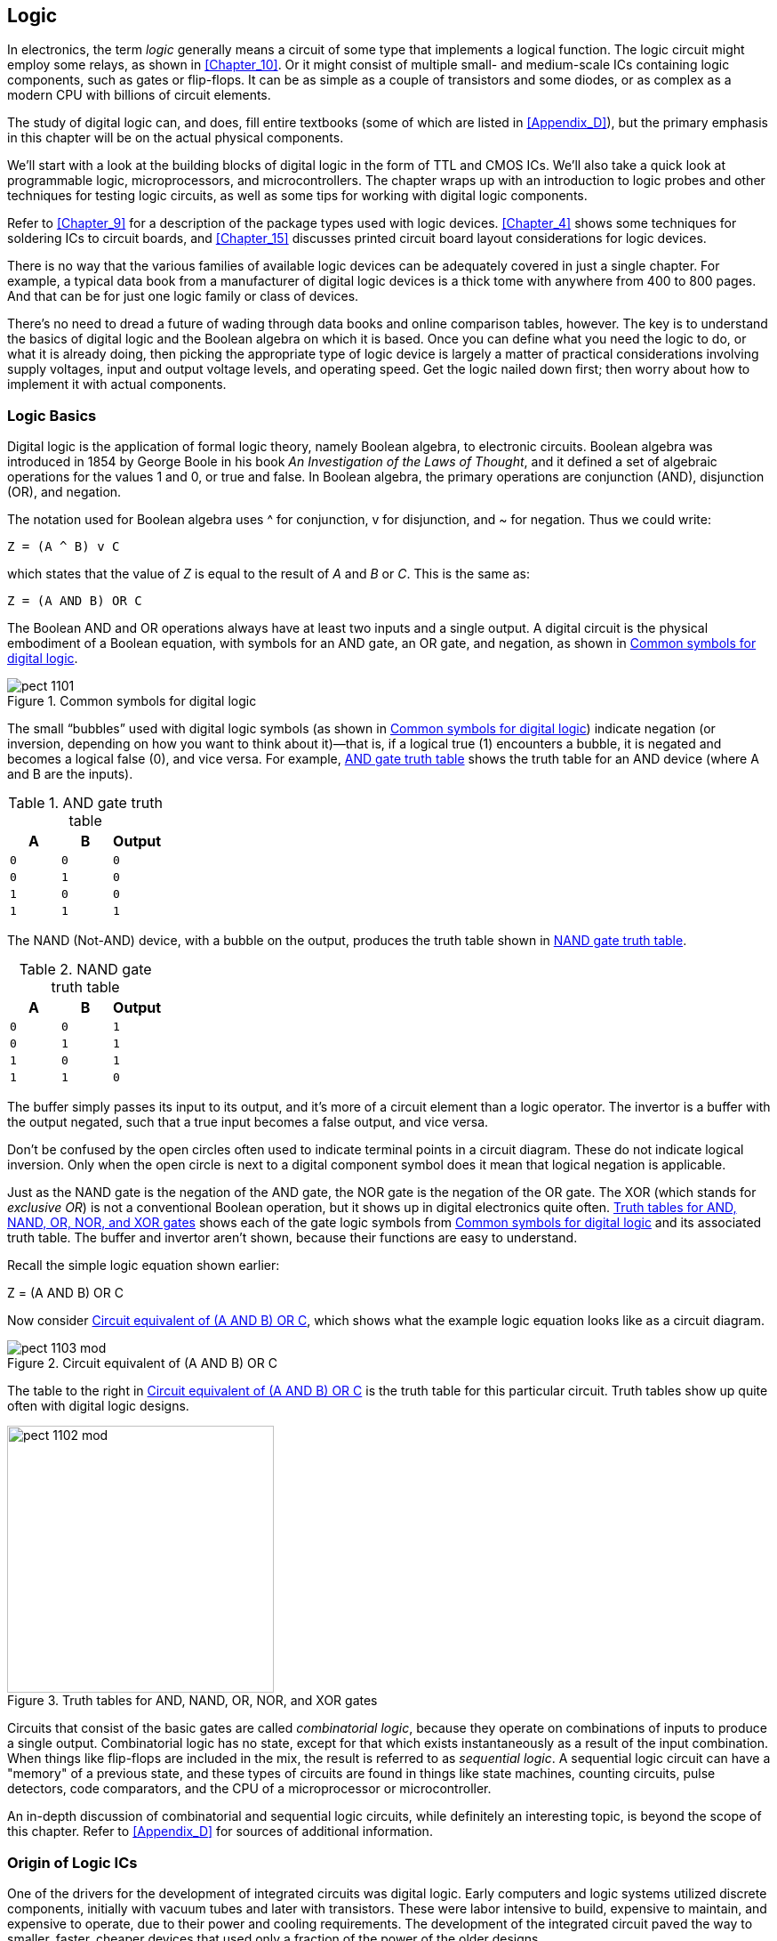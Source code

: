[[Chapter_11]] 
== Logic

In electronics, the term _logic_ generally means((("logic", id="ix_logic", range="startofrange"))) a circuit of some type that implements
a logical function. The logic circuit might employ some relays, as shown
in <<Chapter_10>>. Or it might consist of multiple small- and medium-scale
ICs containing logic components, such as gates or flip-flops. It can be as
simple as a couple of transistors and some diodes, or as complex as a modern
CPU with billions of circuit elements.

The study of digital logic ((("digital logic")))can, and does, fill entire textbooks (some of
which are listed in <<Appendix_D>>), but the primary emphasis in this chapter
will be on the actual physical components.

We'll start with a look at the building blocks of digital logic in the
form of TTL and CMOS ICs. We'll also take a quick look at programmable logic,
microprocessors, and microcontrollers. The chapter wraps up with an introduction
to logic probes and other techniques for testing logic circuits, as well as some
tips for working with digital logic pass:[<span class="keep-together">components.</span>]

Refer to <<Chapter_9>> for a description of the package types used with logic
devices. <<Chapter_4>> shows some techniques for soldering ICs to circuit
boards, and <<Chapter_15>> discusses printed circuit board layout considerations
for logic pass:[<span class="keep-together">devices.</span>]

There is no way that the various families of available logic devices can be
adequately covered in just a single chapter. For example, a typical data book
from a manufacturer of digital logic devices is a thick tome with anywhere
from 400 to 800 pages. And that can be for just one logic family or class of pass:[<span class="keep-together">devices.</span>]

There's no need to dread a future of wading through data books and online
comparison tables, however. The key is to understand the basics of digital
logic and the Boolean algebra on which it is based. Once you can define what
you need the logic to do, or what it is already doing, then picking the
appropriate type of logic device is largely a matter of practical considerations
involving supply voltages, input and output voltage levels, and operating
speed. Get the logic nailed down first; then worry about how to implement
it with actual components.

=== Logic Basics

Digital logic is the application of formal((("logic", "basics of")))((("digital logic", seealso="logic"))) logic theory, namely((("Boolean algebra"))) Boolean algebra,
to electronic circuits. Boolean algebra was introduced in 1854 by George Boole
in his book _An Investigation of the Laws of Thought_, and it defined a set of
algebraic operations for the values 1 and 0, or true and false. In Boolean
algebra, the primary operations are conjunction (AND), disjunction (OR), and
negation.((("conjunction (AND), disjunction (OR), and negation in Boolean algebra")))

The notation used for Boolean algebra uses ^ for conjunction, v for disjunction,
and &#x7e; for negation. ((("&#x7e; (negation) in Boolean algebra")))((("v (disjunction) in Boolean algebra")))((("disjunction in Boolean algebra")))((("negation in Boolean algebra")))Thus we could write:

  Z = (A ^ B) v C

which states that the value of _Z_ is equal to the result of _A_ and _B_ or _C_. This
is the same as:

  Z = (A AND B) OR C

The Boolean AND and OR operations always((("AND and OR operations in Boolean algebra"))) have at least two inputs and
a single output. A digital circuit is the physical embodiment of a Boolean
equation, with symbols for an AND gate, an OR gate, and negation, as shown in
<<logic_symbols>>.((("schematic symbols", "for digital logic")))

[[logic_symbols]]
.Common symbols for digital logic
image::images/pect_1101.png[align="center"]

The small “bubbles” used with digital logic symbols (as shown in <<logic_symbols>>)
indicate negation (or inversion, depending on how you want to think about it)—that is, if a logical true (1) encounters a bubble, it is negated and becomes
a logical false (0), and vice versa. For((("AND gate"))) example, <<AND_gate_truth_table>> shows the truth table for an AND
device (where A and B are the inputs).

[[AND_gate_truth_table]]
.AND gate truth table
[width="100%",cols="^m,^m,^m",frame="topbot",options="header",align="center"]
|============================================
|  A  |  B  | Output
|  0  |  0  |   0
|  0  |  1  |   0
|  1  |  0  |   0
|  1  |  1  |   1
|============================================

The NAND (Not-AND) device, with((("NAND (Not-AND) gate"))) a bubble on the output, produces the truth
table shown in <<NAND_gate_truth_table>>.

[[NAND_gate_truth_table]]
.NAND gate truth table
[width="100%",cols="^m,^m,^m",frame="topbot",options="header",align="center"]
|============================================
|  A  |  B  | Output
|  0  |  0  |   1
|  0  |  1  |   1
|  1  |  0  |   1
|  1  |  1  |   0
|============================================

The buffer simply passes its input to its output, and it's more of a circuit
element than a logic operator. The invertor is a buffer with the output negated,
such that a true input becomes a false output, and vice versa.

Don’t be confused by the open circles often used to indicate terminal points
in a circuit diagram. These do not indicate logical inversion. Only when the
open circle is next to a digital component symbol does it mean that logical
negation is applicable.

Just as the NAND gate is the negation of the AND gate, the((("NOR (Not-OR) gate"))) NOR gate is the
negation of the OR gate. The XOR (which stands for _exclusive OR_) is((("XOR (exclusive OR)")))((("exclusive OR (XOR)"))) not a
conventional Boolean operation, but it shows up in digital electronics quite
often. <<truth_tables>> shows each of the gate logic symbols from <<logic_symbols>>
and its associated truth table. The buffer and invertor aren't shown, because
their functions are easy to understand.

Recall the simple logic equation shown pass:[<span class="keep-together">earlier:</span>]

++++
<div data-type="equation">
<p>Z = (A AND B) OR C</p>
</div>
++++

Now consider <<logic_circuit>>, which shows what the example logic equation looks like
as a circuit((("logic", "logic equation as circuit diagram"))) diagram.

[[logic_circuit]]
.Circuit equivalent of (A AND B) OR C
image::images/pect_1103_mod.png[align="center"]

The table to the right in <<logic_circuit>> is the truth table for this
particular circuit. Truth tables show up quite often with
digital logic designs.

[[truth_tables]]
.Truth tables for AND, NAND, OR, NOR, and XOR gates
image::images/pect_1102_mod.png[width="300",align="center"]

Circuits that consist of the basic gates are((("combinatorial logic"))) called _combinatorial logic_,
because they operate on combinations of inputs to produce a single output.
Combinatorial logic has no state, except for that which exists instantaneously
as a result of the input combination. When things like flip-flops are
included in the mix, the result is referred to((("sequential logic"))) as _sequential logic_.
A sequential logic circuit can have a "memory" of a previous state, and
these types of circuits are found in things like state machines, counting
circuits, pulse detectors, code comparators, and the CPU of a microprocessor
or microcontroller.

An in-depth discussion of combinatorial and sequential logic circuits, while
definitely an interesting topic, is beyond the scope of this chapter. Refer
to <<Appendix_D>> for sources of additional information.

=== Origin of Logic ICs

One of the drivers for the ((("integrated circuits (ICs)", "logic ICs, origin of")))((("logic", "origin of logic ICs")))development of integrated circuits was digital
logic. Early computers and logic systems utilized discrete components,
initially with vacuum tubes and later with transistors. These were labor
intensive to build, expensive to maintain, and expensive to operate, due to
their power and cooling requirements. The development of the integrated
circuit paved the way to smaller, faster, cheaper devices that used only a
fraction of the power of the older designs.

An early form of logic gate, ((("RTL (resistor-transistor logic)")))((("resistor-transistor logic (RTL)")))called _resistor-transistor logic_ (RTL), was
employed in the first commercial logic ICs that appeared in the early 1960s.
The first computer CPU built from integrated circuits ((("CPUs (central processing units)", "first computer CPU built from ICs")))was the Apollo Guidance
Computer (AGC), which incorporated RTL logic chips. These early RTL computers
took human beings to the moon and set the stage for the electronics revolution
that followed. Your smart phone, iPad, desktop PC, and the computer that runs
your modern car can all trace their heritage back to something that had less
computing power than a cheap MP3 player but was able to help guide a spacecraft
from the earth to the moon, put a lander on the moon and then back into lunar
orbit, and bring the crew safely back home again.

As time progressed, IC fabrication techniques continuously improved. This
resulted in higher-density designs containing an increasingly larger number of
components on the silicon chip.((("transistors", "in integrated circuits (ICs)"))) Early IC designs were called _small-scale integration_ (SSI) and ((("small-scale integration (SSI)")))contained a small number of transistor components numbering in the tens of unique elements. The next step was _medium-scale integration_ (MSI), where((("medium-scale integration (MSI)"))) each IC might have a hundred or more unique circuit elements. _Large-scale integration_ (LSI) is((("large-scale integration (LSI)"))) the term applied to IC devices with
thousands of component elements on the silicon chip, and _very large-scale integration_ (VLSI) is((("very large-scale integration (VLSI)"))) applied to devices with up to a million unique transistors and other circuit elements.

By way of comparison, early((("microprocesors", "transistor elements"))) microprocessors had as few as 4,000 transistor
elements. A modern CPU might have over 1 billion (1,000,000,000) unique
transistor elements in its design.

=== Logic Families

In the world of digital electronics, types ((("logic", "logic families")))of devices are
catagorized in terms of so-called _families_, ((("families (of logic devices)")))referring to the
underlying design and fabrication process technologies that are employed
to build the logic devices.

The original logic families (which included RTL, DTL, and ECL, described momentarily) were derived
from the logic circuits used in early computers. These early circuits were
originally implemented using discrete components.

Today, there are four common families of IC logic devices in widespread use:

ECL::
    Emitter-coupled logic
TTL::
    Transistor-transistor logic
NMOS::
    N-type metal oxide semiconductor
CMOS::
    Complementary metal oxide semiconductor

For the most ((("ECL (emitter-coupled logic)")))((("emitter-coupled logic (ECL)")))((("TTL (transistor-transistor logic)")))((("transistor-transistor logic", see="TTL")))((("NMOS (N-type metal oxide semiconductor)")))((("CMOS (complementary metal oxide semiconductor)")))part, the two families you will encounter regularly are TTL and
CMOS. ECL is still used for some specialized high-speed applications, but it
is starting to become much less common. NMOS can still be found in some types
of VLSI ICs, primarily CPUs and memory devices.

TTL is based on conventional BJT transistor technology,((("transistors", "TTL and CMOS technology")))((("bipolar junction tansistors (BJTs)", "TTL devices based on"))) whereas CMOS employs((("field-effect transistors (FETs)", "metal-oxide-type transistors, CMOS based on"))) FET
metal-oxide-type transistors. Because the logic thresholds in CMOS devices are
approximately proportional to power supply voltage, they can tolerate much wider
voltage ranges than TTL. The bipolar devices used in TTL, on the other hand,
have fixed logic thresholds.

CMOS devices can be implemented in silicon with very small dimensions, which
has resulted in a rapid shrinking of CMOS chip size and a corresponding increase
in circuit density per unit area. The reduced geometries, along with very small
inherent capacitance in the on-chip wiring, has resulted in a dramatic increase
in the performance of CMOS devices.

=== Logic Building Blocks: 4000 and 7400 ICs

The industry convention for naming monolithic IC((("logic", "logic building blocks, 4000 and 7400 ICs")))((("integrated circuits (ICs)", "CMOS and TTL devices, 4000 and 7400 ICs")))((("CMOS (complementary metal oxide semiconductor)", "4000 series numbers for ICs")))((("TTL (transistor-transistor logic)", "7400 series numbers for ICs"))) logic devices is to use 4000
series numbers for CMOS parts and 7400 series numbers for TTL parts. Other
logic devices have their own numbering schemes, some of which are standardized
and others that are assigned by the chip manufacturer.

The members of the 7400 family of TTL monolithic IC devices and subsequent
generations of parts in the 74Lxx, 74LSxx, 74ACTxx, 74HCxx, 74HCTxx, and
74ACTxx series are by far the most common basic units of digital logic. The
older 4000B series CMOS devices are also still available and are useful in
certain applications.

==== Closing the TTL and CMOS gap

Initially, TTL and CMOS devices had very different voltage and speed
characteristics and couldn't((("TTL (transistor-transistor logic)", "closing gap with CMOS logic")))((("CMOS (complementary metal oxide semiconductor)", "closing gap with TTL logic")))((("logic", "logic building blocks, 4000 and 7400 ICs", "closing the TTL and CMOS gap"))) be used in the same design without some type
of _level shifting_ on((("level shifting (logic)"))) the connections between devices. The reason for
this is that TTL logic levels don't rise high enough to be recognized as a
logical 1 by a CMOS device. <<logic_levels>> shows the difference between
the logic levels of traditional TTL and CMOS logic devices.

[[logic_levels]]
.CMOS and TTL logic levelsfootnote:[VDD = supply voltage, VCC = 5 V ±10%]
[width="100%",cols="^2,^2,^2",frame="topbot",options="header",align="center"]
|============================================
|Technology | Logic 0         | Logic 1        |
|CMOS       | 0V to 1/3 VDD   | 2/3 VDD to VDD | 
|TTL        | 0V to 0.8 V     | 2V to VCC      | 
|============================================

The compatibility issue was addressed with the introduction of the HC family
of TTL-compatible devices.((("HC family of TTL-compatible devices"))) These parts have numbers with HC between the 74
and the TTL part number, and they are pin- and function-compatible with the
original 7400 series devices. 74HC devices can be used with both 3.3V and 5V
supplies.

The 74HCT family of devices was introduced to deal with the input-level
incompatibility in 5V circuits. Internally, the logic is implemented as
CMOS with TTL-compatible inputs. 74HCT devices work only with a 5V supply.

<<logic_families>> details the CMOS and TTL families,((("logic", "logic families", "CMOS and TTL, by year of introduction"))) by year of introduction.

[[logic_families]]
.CMOS and TTL families by year of introduction
[width="70%",cols="^1,^1,<1,<2,^1,<3",frame="topbot",options="header",align="center"]
|============================================
|Family | Type      |  Supply V (typ) | V range        | Year | Remarks
|TTL    |           |  5              | 4.75–5.25      | 1964 | Original
|TTL    | L         |  5              | 4.75–5.25      | 1964 | Low power
|TTL    | H         |  5              | 4.75–5.25      | 1964 | High speed
|TTL    | S         |  5              | 4.75–5.25      | 1969 | Schottky high speed
|CMOS   | 4000B     |  10V            | 3–18           | 1970 | Buffered CMOS
|CMOS   | 74C       |  5V             | 3–18           | 1970 | Pin-compatible with TTL part
|TTL    | LS        |  5              | 4.75–5.25      | 1976 | Low-power Schottky high speed
|TTL    | ALS       |  5              | 4.5–5.5        | 1976 | Advanced low-power Schottky
|TTL    | F         |  5              | 4.75–5.25      | 1979 | Fast
|TTL    | AS        |  5              | 4.5–5.5        | 1980 | Advanced Schottky
|CMOS   | AC/ACT    |  3.3 or 5       | 2–6 or 4.5–5.5 | 1985 | ACT has TTL-compatible levels
|CMOS   | HC/HCT    |  5              | 2–6 or 4.5–5.5 | 1982 | HCT has TTL-compatible levels
|TTL    | G         |                 | 1.65–3.6     | 2004 | GHz capable logic
|============================================

[role="pagebreak-before"]
==== 4000 Series CMOS Logic Devices

When you are working with CMOS, either ((("CMOS (complementary metal oxide semiconductor)", "4000 series logic devices")))((("logic", "logic building blocks, 4000 and 7400 ICs", "4000 series of CMOS devices")))as part of the new design or when integrating to
an existing circuit, it helps to have a selection of parts on hand. <<basic_4000>>
shows a list of general-purpose CMOS logic devices that are handy to have around.

[TIP]
====
While it's not absolutely necessary to keep a stock of parts on hand, it can
save you time and money down the road when you really need something but can't
find it locally or don't have the time to go run it down. Purchasing parts in
bulk can also save a lot of money, so if you have some other people who might
want to go in on an order, you can all realize the volume savings. Be sure to
check out the resources listed in <<Appendix_E>> for companies that sell overstock
and surplus components.
====

[[basic_4000]]
.Basic list of 4000 Series CMOS devices
[width="100%",cols="^1,<3",frame="topbot",options="header",align="center"]
|============================================
|Part # | Description
|4000 | Dual three-input NOR gate and inverter
|4001 | Quad two-input NOR gate
|4002 | Dual four-input NOR gate OR gate
|4008 | Four-bit full adder
|4010 | Hex noninverting buffer
|4011 | Quad two-input NAND gate
|4012 | Dual four-input NAND gate
|4013 | Dual D-type flip-flop
|4014 | Eight-stage shift register
|4015 | Dual four-stage shift register
|4016 | Quad bilateral switch
|4017 | Decade counter/Johnson counter
|4018 | Presettable divide-by-N counter
|4027 | Dual J-K master-slave flip-flop
|4049 | Hex inverter
|4050 | Hex buffer/converter (noninverting)
|4070 | Quad XOR gate
|4071 | Quad two-input OR gate
|4072 | Dual four-input OR gate
|4073 | Triple three-input AND gate
|4075 | Triple three-input OR gate
|4076 | Quad D-type register with tristate outputs
|4077 | Quad two-input XNOR gate
|4078 | Eight-input NOR gate
|4081 | Quad two-input AND gate
|4082 | Dual four-input AND gate
|============================================

[WARNING]
====
CMOS parts are very static sensitive, ((("CMOS (complementary metal oxide semiconductor)", "sensitivity to static of CMOS parts")))so always take the appropriate precautions.
Working on a antistatic workbench pad or grounded workbench, wearing an antistatic
wrist strap, and removing a part from its antistatic packaging only when it's
absolultely necessary can help you avoid discovering that a small bolt of high-voltage
static has punched a hole through the metal-oxide junction of a transistor inside
a CMOS part and rendered it useless.
====

[role="pagebreak-before"]
==== 7400 Series TTL Logic Devices

If you plan on working with TTL-type((("TTL (transistor-transistor logic)", "7400 series of logic devices")))((("7400 series TTL logic devices")))((("logic", "logic building blocks, 4000 and 7400 ICs", "7400 series of TTL logic devices"))) logic on a regular basis, you might
want to consider having a supply of 7400 series devices on hand. <<basic_7400>> lists general-purpose devices that cover the essential functions
we've already discussed, as well as a few that can perform special functions, such as
latching and buffering.

[[basic_7400]]
.Basic list of 7400 Series TTL and TTL-compatible devices
[width="100%",cols="^1,<3",frame="topbot",options="header",align="center"]
|============================================
|Part # | Description
|7400   | Quad two-input NAND gates
|7402   | Quad two-input NOR gates
|7404   | Hex inverters
|7408   | Quad two-input AND gates
|7410   | Triple three-input NAND gates
|7411   | Triple three-input AND gates
|7420   | Dual four-input NAND gates
|7421   | Dual four-input AND gates
|7427   | Triple three-input NOR gates
|7430   | Eight-input NAND gate
|7432   | Quad two-input OR gates
|7442   | BCD-to-decimal decoder (or three-line to eight-line decoder with enable)
|7474A  | Dual edge-triggered D flip-flop
|7485   | 4-bit binary magnitude comparator
|7486   | Quad two-input exclusive-OR (XOR) gates
|74109A | Dual edge-triggered J-K flip-flop
|74125A | Quad bus-buffer gates with three-state outputs
|74139  | Dual two-line to four-line decoders/demultiplexers
|74153  | Dual four-line to one-line data selectors/multiplexers
|74157  | Quad two-line to one-line data selectors/multiplexers
|74158  | Quad two-line to one-line MUX with inverted outputs
|74161A | Synchronous 4-bit binary counter
|74164  | 8-bit serial to parallel shift register
|74166  | 8-bit parallel to serial shift register
|74174  | Hex edge-triggered D flip-flops
|74175  | Quad edge-triggered D flip-flops
|74240  | Octal inverting three-state driver
|74244  | Octal noninverting three-state driver
|74273  | Octal edge-triggered D flip-flops
|74374  | Octal three-state edge-triggered D flip-flops
|============================================

Most of the parts listed in <<basic_7400>> should be available as LS, ACT,
and HCT types.

==== CMOS and TTL Applications

The disparity between CMOS and TTL has become less of an issue with each passing year.((("logic", "logic building blocks, 4000 and 7400 ICs", "CMOS and TTL applications")))((("TTL (tansistor-transistor logic)", "closing gap with CMOS logic", "CMOS and TTL applications")))((("CMOS (complementary metal oxide semiconductor)", "closing gap with TTL logic", "CMOS and TTL applications")))
Some TTL devices are now basically CMOS logic with a 74xx part number. Microprocessors
and microcontrollers are now built using low-voltage CMOS techniques and some types need low-voltage
components to interface to them. The 74ACxx, 74ACTxx, 74HCxx, and 74HCTxx series of
logic devices are essentially CMOS devices capable of operating at low voltages while
still providing traditional TTL functions, and in the case of the ACT and HCT series,
the ability to interface to conventional TTL devices operating at 5V.

So why would anyone want to buy((("4000 series logic devices", seealso="CMOS"))) a 4000 series logic device? A 4000 series gate has
several unique features, such as high input impedance, low power consumption, and
the ability to operate over a wide temperature range. For some applications, a 4000
series CMOS device can serve as an input buffer as well as a logic gate. For example,
a level sensor for a water tank can be constructed with just a couple of 4000 chips,
without any op amps. For more ideas of things to do with 4000 series logic, check out
_The CMOS Cookbook_ by Don Lancaster (listed in <<Appendix_D>>).

What logic family to use largely comes down to what you want to interface it to. If
you want to work with something that uses conventional TTL logic levels, the choice
has largely been made for you. If you want to integrate a low-voltage microcontroller
into a design, you might want to use CMOS parts for some of the "glue" logic
in the circuit. There is no easy "if this, then do that" answer, unfortunately, and
in the end it comes down to a series of design decisions based on operational parameters,
project budgets, and interface requirements. And reading datasheets. Lots of datasheets.

=== Programmable Logic Devices

Programmable logic devices (PLDs) are ICs that((("logic", "programmable logic devices (PLDs)")))((("programmable logic devices (PLDs)")))((("PLDs", see="programmable logic devices"))) contain unassigned logic elements and some
means to configure the connections between them. Early PLDs used a form of fuseable link to determine how the internal logic elements would be arranged.
The downside to this approach is that once a PLD was "programmed," it would forever
be that way. If the programming was wrong, or if there was a glitch during the process,
the only recourse was to throw the part away and start over. There was no going
back and trying again.((("one-time programmable (OTP) PLDs")))

You can still purchase one-time programmable (OTP) PLDs today, and they are often
used in production systems where there is a concern that someone might _reverse-engineer_
a PLD and extract its programming patterns. Devices that can be cleared and
reprogrammed utilize flash memory, UV EPROM (erasable programmable read-only memory) components, or some other technique to
hold the programming data for the device.

There are four main types((("programmable logic devices (PLDs)", "device types"))) of PLDs in use today, as shown in <<pld_types>>. The PAL
and GAL devices((("general array logic (GAL) devices")))((("GAL (general array logic) devices"))) tend to be small and contain a limited number of logic elements. ((("CPLD (complex programmable logic device)")))The
CPLD-type parts are more complex, each being roughly equivalent to several GAL-type
devices in a single package.((("FPGA (field-programmable gate array) devices"))) The FPGA-type devices can be extremely complex and have
the internal logic necessary to implement sequential logic designs, such as
microprocessors, memory managers, and complex state machines.

[[pld_types]]
.PLD device types
[width="100%",cols="<1,<2,<4",frame="topbot",options="header",align="center",role="wide"]
|============================================
|Type | Definition                        | Remarks
|PAL  | Programmable array logic          | OTP using fuseable links. Typically small in size with a small number of logic elements.
|GAL  | Generic array logic               | Like a PAL but reprogrammable. Uses electrically erasable programming data storage (similar to an EEPROM, or electrically erasable programmable read-only memory).
|CPLD | Complex programmable logic device | Equivalant of multiple GALs in one package. May contain thousands of logic elements. Typically programmed by loading the interconnect patterns into the device.
|FPGA | Field-programmable gate array     | Contains a large number (millions) of logic elements in an array or grid with programmable interconnections. Supports sequential as well as combinatorial logic.
|============================================

The fundamental logic elements of a PLD, such as a PAL or GAL, are relatively simple.
PAL devices have ((("PAL (programmable array logic) devices")))logic elements arranged as an array of "fixed-OR, programmable-AND"
functional blocks. Each block implements "sum-of-products" binary logic equations.
To get a basic idea of how a PLD works, consider the circuit shown in <<PAL_logic>>,
which is just a part of the internal logic found in something like a PAL device.

[[PAL_logic]]
.One part of the internal logic of a PAL or GAL device
image::images/pect_1104.png[width="350",align="center"]

Now, assume that we wanted to implement some logic, perhaps something like this:

++++
<div data-type="equation">
<p> C = (A ^ ~B) v (~A ^ ~B)</p>
</div>
++++

We can program this into the device by removing some of the fuseable links, which
in turn allows only certain inputs to the AND logic elements, as shown in
<<PAL_logic_example>>.

[[PAL_logic_example]]
.PAL logic configured to implement a logic function
image::images/pect_1105.png[width="350",align="center"]

A PAL or GAL device can help to significantly reduce the parts count for a complex
logic design. For example, one way to implement the equation shown previously with conventional
logic gates would require two AND gates, two inventors, and an OR gate. That would be
at least three conventional logic chips, with some unused gates left over. The PAL
does it in one logic unit, with other logic units on the chip available for other
functions.

There is, of course, much more to PLDs than what has been presented here. Some
device manufacturers provide free programming tools for their parts. These support
the use of hardware definition languages such as VHDL, Verilog, and Abel. There are
also websites that provide free _IP cores_ or((("IP cores"))) predefined FPGA logic in VHDL or
Verilog, for things like microprocessors and I/O controllers (and more). The ARM
microcontrollers ((("ARM microcontrollers")))((("microcontrollers", "ARM, sold as IP cores")))that are found in smartphones, tablets, embedded controllers,
and digital cameras are sold by ARM not as silicon parts, but rather as IP cores that
can be implemented in silicon by the customer.

If you are interested in exploring this end of digital electronics, I would suggest
getting a book like Kleitz's _Digital Electronics: A Practical Approach_ or Katz's
_Comtemporary Logic Design_ (both of which are listed in <<Appendix_D>>). The websites of manufacturers such as Altera, Atmel, Lattice, Texas Instruments, and Xilinx
offer lots of free information about programmable logic devices in general and their
products in particular.

=== Microprocessors and Microcontrollers

A modern microprocessor or microcontroller((("logic", "microprocessors and microcontrollers"))) is the result of years of refinement
in IC fabrication processes. Internally, most modern microprocessors and
microcontrollers use CMOS fabrication technology,((("CMOS (complementary metal oxide semiconductor)", "use in modern microprocessors and microcontrollers"))) for the reasons of circuit
density and speed mentioned.

The term _microprocessor_ usually((("microprocesors", "defined"))) refers to a device that comprises the central
processing unit (CPU) of a computer but which relies on external components for
memory and input/output (I/O) functions.((("microcontrollers", "defined"))) A _microcontroller_ is a device that
has an internal CPU, memory, and I/O circuits all on one chip. Nothing else
is needed for the microcontroller to be useful.

To help clarify, consider this: an Intel Pentium-4 is a microprocessor, and an
Atmel AVR ATmega168 (as found on an Arduino board) is a microcontroller. The Intel
part is a CPU, with memory management, internal instruction cache, and other
features, but it needs external memory and I/O support (also known as the
_support chipset_). ((("support chipset")))The AVR chip, on the other hand, has an 8-bit CPU, 16K of
internal memory, and a suite of integrated configurable I/O pass:[<span class="keep-together">functions.</span>]

Microcontrollers are much easier to work with than microprocessors because, for
many applications, all that is needed is the chip itself. In fact, most popular
small, single-board computers are really nothing more than a microcontroller
with some voltage regulation and USB interface logic.

Unless you have a specific need to create a custom design around a specific
microprocessor or microcontroller,((("microprocessors", "buying prebuilt modules")))((("microprocesors", "buying prebuilt modules"))) it makes more sense to buy a prebuilt
module. In terms of low-cost boards, there are the((("Arduino", "units based on AVR family of microcontrollers"))) Arduino units based on
the AVR family of microcontrollers and numerous boards that use some form
of the ((("ARM Cortex-M3 processor design")))32-bit Cortex-M3 ARM processor design. <<m3_boards>> shows two different
boards that use the((("STM32 ARM Cortex-M3 single-board computers"))) STM32 processor from STMicroelectronics. Low-cost
microcontroller boards are also available for microcontrollers such as the Texas
Instruments MSP430 and Microchip's well-known PIC series.

[[m3_boards]]
.Two different STM32 ARM Cortex-M3 single-board computers
image::images/pect_1106.png[width="500",align="center"]

If you really need something with PC capabilities, many low-cost
motherboards ((("microprocessors", "low-cost motherboards using")))are available that use microprocessors from Intel, AMD, and Via. You
can also find single-board PCs that are designed to connect to a common
backplane (a so-called _passive backplane_ that((("passive backplane"))) usually has just a set of edge
connectors for PCBs to plug into), but these are generally intended for
industrial applications and can be rather pricey.

==== Programming a Microcontroller

There are a couple of ways to get a microcontroller to do what you want it to do, and((("logic", "microprocessors and microcontrollers", "programming microcontrollers")))((("microcontrollers", "programming")))
both involve programming. The first is by creating a sequence of instruction codes
that the microcontroller can interpret and execute directly. Normally, you do so
using a tool called an _assembler_, and((("asssembler"))) the technique is called _programming_ in assembly
language.((("programming in assembly language")))((("assembly language, programming in"))) In the early days of microprocessors and microcontrollers, this was the
primary way to program them, because languages such as C didn't exist when these devices
first appeared in the early 1970s.

Assembly language consists of a sequence of human-readable operation codes, or op codes,
that an assembler converts into the binary values that the microcontroller
will recognize and act upon. Op codes can have one or more associated values (called
_operands_) for things such as a literal data value to load or an address in the program
to jump to and resume execution.

Programs written in assembly language tend to be small, fast, memory-efficient, and
pass:[<span class="keep-together">difficult</span>] to read or modify. For example, a snippet of assembly language to read an
incoming character from an input port might look something like <<assembly_ex>>.

[[assembly_ex]]
[role="wide"]
.Example assembly language code snippet
====
----
INCHR:   LDA A   INPORT    ; get port status
          ASR A            ; shift status bit into carry
          BCC     INCHR    ; no input available
          LDA A   INPORT+1 ; read byte from input port
          AND A   #$7F     ; mask out 8th bit (parity)
          JMP     OUTCH    ; echo character now in A
----
====

Now imagine this expanded to hundreds, thousands, or even tens of thousands of lines.
Assembly language can be difficult to write and difficult to read, and it doesn't readily
lend itself well to modular programming techniques (although it can be done with some
discipline). In other words, assembly language programming can be hard to do well, so
it's no surprise then that this type of programming is now relatively rare. While in some
cases it still makes sense to write low-level programs in assembly language, the advent
of the C programming language provided for the second primary way to program a microcontroller.((("C language")))

C is an interesting language. It has been called "assembly language in disguise" by
some, and one of its ((("Ritchie, Dennis")))creators, Dennis Ritchie, once made the statement that "[C has] the
power of assembly language and the convenience of...assembly language."footnote:[From
http://bit.ly/dr-quote[Wikiquote], quoted in Cade Metz, "Dennis Ritchie: The
Shoulders Steve Jobs Stood On," _Wired_, 13 October 2011.]

The C language also has the advantage of portability. Assembly language programs will
work with only one type of processor, but a C program can often be recompiled to work on many
different types of processors. Most modern operating systems are written in C (or another
portable language) with only small machine-specific parts written in assembly language for
a particular microprocessor.

A good modern C compiler will generate code that, while perhaps not as "tight" and memory-efficient as an equivalent assembly language program written by a skilled programmer, is
still respectable. The ability of a compiler to create efficient and compact code
depends to a large degree on the microcontroller that will run the resulting program.
Some microcontrollers, such as the original 8051 family, can be difficult to use with C
because of the limited amount of internal RAM (256 bytes). Others, such as the AVR devices
found in Arduino products, are easier to work with and include instructions that allow
a C compiler to generate fairly efficient code.

==== Types of Microcontrollers

These days, most microcontrollers ((("logic", "microprocessors and microcontrollers", "types of microcontrollers")))((("microcontrollers", "types of")))come in 8-, 16-, or 32-bit types.((("8-, 16-, or 32-bit microcontrollers"))) Some, such as the Atmel
AT89 series and the Cypress CY8C3xxxx family, are based on the venerable 8051 design
created by Intel in the early 1980s. Others incorporate an ARM or MIPS 32-bit _core_
in their design. Still others, such as the Atmel AVR series and Microchip's PIC processors
are unique, and are available in 8-, 16-, and 32-bit variations. <<a8-bit_micros>>, <<a16-bit_micros>>,
and <<a32-bit_micros>> list some common examples of each type.

[[a8-bit_micros]]
.Representative 8-bit microcontrollers
[width="100%",cols="<1,<2,<2",frame="topbot",options="header"]
|============================================
|Name     | Source    | Comment
|AT89     | Atmel     | 8051 compatible
|AVR      | Atmel     | Unique
|CY83xxxx | Cypress   | 8051 compatible
|68HC08   | Freescale | Descended from 6800
|68HC11   | Freescale | Descended from 6800
|PIC16    | Microchip | Unique
|PIC18    | Microchip | Unique
|LPC700   | NXP       | 8051 compatible
|LPC900   | NXP       | 8051 compatible
|eZ80     | Zilog     | Descended from Z80
|============================================

[[a16-bit_micros]]
.Representative 16-bit microcontrollers
[width="100%",cols="<1,<2,<2",frame="topbot",options="header"]
|============================================
|Name     | Source            | Comment
|PIC24    | Microchip         | Unique
|MSP430   | Texas Instruments | Unique
|============================================

[[a32-bit_micros]]
.Representative 32-bit microcontrollers
[width="100%",cols="<1,<2,<2",frame="topbot",options="header"]
|============================================
|Name     | Source      | Comment
|AT915AM  | Atmel       | ARM IP core
|AVR32    | Atmel       | 32-bit AVR
|CY8C5xxxx| Cypress     | ARM IP core
|PIC32MX  | Microchip   | MIPS IP core
|LPC1800  | NXP         | ARM IP core
|STM32    | STMicroelectronics | ARM IP core
|============================================

==== Selecting a Microcontroller

The type of microcontroller ((("logic", "microprocessors and microcontrollers", "selecting a microcontroller")))((("microcontrollers", "selecting")))that is most suitable for a particular project depends
primarily on processing speed, on-board memory, and the type of I/O functions required.
To a lesser extent, the selection decision might also be influenced by ease of
programming and the availability of free or open source development tools.

As a general rule of thumb, if all something needs to do is control a motor or two,
or perhaps just collect data and pass it along, an 8-bit microcontroller might
be more than sufficient.((("8-bit microcontrollers"))) A device like the AVR ATmega168, found on Arduino boards,
runs at around 16 MHz and has I/O functions such as analog input and PWM output.
The software tools to program the device are open source and freely available.

If, on the other hand, you need to control a color LCD display while capturing
image data with a digital camera,((("32-bit microcontrollers"))) a 32-bit microcontroller running at 100 MHz
or more would be more appropriate. It could also be more expensive.

Although many of the 32-bit microcontrollers can execute instructions fast enough to
run Linux (the Raspberry Pi, for example), speed isn't everything, and it's important
to bear in mind that many things happen slowly in the real world. If there's no need
for speed, then don't pay for it. Meeting the I/O requirements for a project is
probably more important than worrying about how many instructions per second a
microcontroller can execute.

The availability of programming tools((("programming tools", "availability for microcontrollers"))) is another key consideration. Before settling on
a particular microcontroller, check to see what kind of development tools are available.
If you're planning to use something like a Raspberry Pi, Arduino, BeagleBone, or MSP430
Launchpad, see what the board supplier recommends. Also remember that a clone of
one of these boards can usually use the same tools and techniques as an "official" board.

For microcontrollers like the AVR familiy, the MSP430, and the ARM-based chips, you can
use Linux and the GCC _toolchain_ to ((("GCC toolchain")))((("C/C&#x2b;&#x2b;", "compiling on Linux with GCC")))compile C or C&#x2b;&#x2b; code into binary code these
processors can load and execute. There are also other open source compilers, linkers,
and programming tools available for 8051-based devices. Microchip offers a free version
of its development tools for the PIC microcontrollers.

Finally, unless you are familiar with JTAG and the interfaces used to program a
microcontroller using that method, you might want to steer clear of some of the low-cost
32-bit ARM boards from Asia found on eBay and other places. There's nothing wrong with
these boards, but they typically show up in a bag or box with no CD and no documentation.
It's up to you to hunt down the details and fill in the blanks, and if you're new to all
of this, that can be a daunting task.

=== Working with Logic Components

In many ways, working with ((("logic", "working with logic components")))logic circuits is easier than with analog systems, if for
no other reason than that the digital logic is, for the most part, electrically simpler.
That's not to say that it's carefree, however, as there are some caveats and cautions
that are unique to the world of digital electronics.

==== Probing and Measuring

Checking a logic circuit ((("logic", "working with logic components", "probing and measuring")))((("probe (digital logic)")))is relatively simple, because the various signals will be
in only one of two states: on or off. <<logic_probe>> shows a tool made specifically for
this purpose.

[[logic_probe]]
.Hand-held digital logic probe
image::images/pect_1107.png[width="400",align="center"]

Using this tool is straightforward. You first connect it to the DC supply for the
circuit using the red and black alligator clips. When you place the probe tip on the
pin or lead of one of the circuit components, the lights on the probe will indicate if
the signal state is high, low, or pulsing. Switches on the probe allow you to select
for TTL or CMOS logic levels and also capture and display the last logic state, or
specifically detect a signal that consists of pulses.

When using a DMM to measure signal voltages in a logic circuit, bear in mind that a typical
DMM generally won't show anything reliably except a static (or slowly changing) voltage.
If you attempt to measure a signal made up of fast pulses, you might see some small amount
of DC voltage, and the AC scale on the meter might show that something is there, but neither
measurement mode will be accurate.

To accurately measure a digital signal, you need an oscilloscope, and to observe the behavior
of multiple digital signals simultaneously, you really need to use a logic analyzer. <<Chapter_17>> 
discusses both types of test instruments.

==== Tips, Hints, and Cautions

The following are some general tips, hints, and cautions to keep in mind when buying
logic components and building digital pass:[<span class="keep-together">circuits.</span>]

===== Selecting Logic Devices

- Avoid selecting oddball or discontinued parts,((("logic", "working with logic components", "selecting logic devices"))) unless you really don't care about building
any more similar gadgets in the future. Fascinating logic devices have come and gone over the years,
but once that super-cool combination gate/adder/latch thing you've found goes out of production, or
the stock at the surplus vendor runs out, you won't be able to buy any more of them.
- Purchase only what you are comfortable working with, both in terms of logic functions and physical
package types. You can always go back and revise your design later on.
- When building a circuit that uses devices from different logic families, always check to make sure that they are electrically compatible before actually acquiring them.

===== Physical Mounting and Handling

- When using through-hole parts, consider using a socket unless there are space and cost constraints.((("sockets", "using with logic components")))((("logic", "working with logic components", "physical handling and mounting"))) A socket makes it easy to change out a part if needed, and sockets are particularly useful with EPROM or EEPROM memory devices.
- Use good ((("electrostatic discharge (ESD)", "using prevention techniques with logic components")))electrostatic discharge (ESD) prevention techniques. Work on a grounded mat, and use a grounded wrist strap.
- Never install or remove an IC while power is applied to the circuit.((("integrated circuits (ICs)", "safe removal or installation")))

===== Electrical Considerations

- When connecting multiple logic devices((("logic", "working with logic components", "electrical considerations")))((("electrical considerations when working with logic components"))) to a single device, take into account the current sink and current source ratings of the parts.
- Make sure that parts are interface compatible. Older TTL parts cannot be directly connected to older CMOS parts.
- Avoid connecting a logic IC input directly to Vcc (V+). Making the connection through a low-value resistor (between 220 and 480 ohms) is safer.
- Never directly connect the output of a logic IC to either ground or Vcc.
- Ground the inputs of unused gates and flip-flops. If left to float, the internal logic can change states or even go into oscillation, and this can induce spikes on the power supply lines.
- Use decoupling capacitors at each logic IC. A 0.01 μF part is typical. The decoupling cap should be connected between the Vcc and ground pins on the device, and it should be as close to the device as possible.

==== Electrostatic Discharge Control

Static charges are the mortal enemy of solid-state components.((("logic", "working with logic components", "electrostatic discharge control")))((("electrostatic discharge (ESD)", "controlling when working with logic components"))) Devices based on CMOS technology
are particularly susceptible, but any solid-state device can be damaged under the right conditions.
ESD control includes safe practices for component storage and handling.

The first step is to obtain and wear a grounded wrist strap when working with static-sensitive parts.
You can pick up a decent production-line-grade wrist strap from most electronics suppliers, or you
can order one (or several) online. Even one of the cheap things sometimes found at computer supply
outlets will work in a pinch, but don't expect it to last very long. Read and follow the instructions
for connecting the strap to ground. Some straps have a built-in resistor to limit current, but some don't.
Some have an alligator clip to connect to a metal ground, while others use a banana-type plug.

The second item is a grounded mat for the workbench. These mats are made of a conductive, high-resistance
material that is intended to dissipate stray static charges. Like a wrist strap, a mat will have a lead
that must be connected to a solid earth ground.

Lastly, if you plan to stock logic ICs, you really should have a supply of high-density anti-static
foam sheets on hand. These are made of a black or dark gray material, usually about 1/4-inch thick. The idea is to
push the leads of an IC into the foam. The foam contains carbon or some other high-resistance conductive
material and prevents a potential difference between the pins of an IC. For this reason, you should pick
up a piece of foam containing ICs with your wrist strap securely in place before removing any of the parts.
This discharges the foam and any parts on it. Plucking a part from the foam without first making sure
that there is no overall charge on it can put an IC in a position where some leads are grounded by your
fingers while some are still in contact with the foam. The part is in grave peril at that moment, and
it could get damaged by a static discharge through it from the foam to you.

[[summary_ch11]]
=== Summary

A digital circuit is essentially the physical implementation of Boolean logic, along with some
finite state machine theory and other concepts. It is also one of the fundamental technologies
of the modern world, and without digital circuits, we wouldn't have PCs, the Internet, engine
controllers for our cars, or programmable thermostats for our homes.

While it's not necesary to use solid-state components to build a digital circuit (see <<Chapter_10>>
for a couple of examples of relay logic), modern logic ICs are compact, consume very little power,
and best of all, are cheap. In this chapter, we've looked at the two main families of digital
logic ICs: TTL and CMOS. We've also examined some of the more recent hybrid devices that straddle
the divide between TTL and CMOS by incorporating the ability to connect to either type.((("logic", range="endofrange", startref ="ix_logic")))
